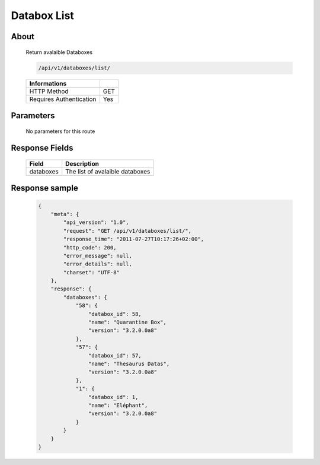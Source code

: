 Databox List
============

About
-----

  Return avalaible Databoxes

  .. code-block:: bash

    /api/v1/databoxes/list/

  ======================== =====
   Informations
  ======================== =====
   HTTP Method              GET
   Requires Authentication  Yes
  ======================== =====

Parameters
----------

  No parameters for this route

Response Fields
---------------

  ========== ================================
  Field       Description
  ========== ================================
  databoxes   The list of avalaible databoxes
  ========== ================================

Response sample
---------------

  .. code-block:: javascript

    {
        "meta": {
            "api_version": "1.0",
            "request": "GET /api/v1/databoxes/list/",
            "response_time": "2011-07-27T10:17:26+02:00",
            "http_code": 200,
            "error_message": null,
            "error_details": null,
            "charset": "UTF-8"
        },
        "response": {
            "databoxes": {
                "58": {
                    "databox_id": 58,
                    "name": "Quarantine Box",
                    "version": "3.2.0.0a8"
                },
                "57": {
                    "databox_id": 57,
                    "name": "Thesaurus Datas",
                    "version": "3.2.0.0a8"
                },
                "1": {
                    "databox_id": 1,
                    "name": "Eléphant",
                    "version": "3.2.0.0a8"
                }
            }
        }
    }